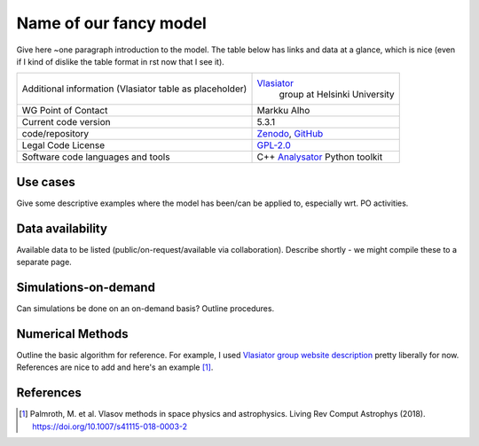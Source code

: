 Name of our fancy model
================================

Give here ~one paragraph introduction to the model. The table below has links and data at a glance, which is nice (even if I kind of dislike the table format in rst now that I see it).

+------------------------+---------------------------------------------------------------------+
| Additional information | `Vlasiator <https://www.helsinki.fi/en/researchgroups/vlasiator>`_  |
| (Vlasiator table as    |  group at Helsinki University                                       |
| placeholder)           |                                                                     |
+------------------------+---------------------------------------------------------------------+
| WG Point of Contact    | Markku Alho                                                         |
+------------------------+---------------------------------------------------------------------+
| Current code version   | 5.3.1                                                               |
+------------------------+---------------------------------------------------------------------+
| code/repository        | `Zenodo <https://doi.org/10.5281/zenodo.3640593>`_,                 |
|                        | `GitHub <https://github.com/fmihpc/vlasiator>`_                     |
+------------------------+---------------------------------------------------------------------+
| Legal Code License     | `GPL-2.0 <https://www.gnu.org/licenses/old-licenses/gpl-2.0.html>`_ |
+------------------------+---------------------------------------------------------------------+
| Software code          | C++                                                                 |
| languages and tools    | `Analysator <https://github.com/fmihpc/analysator>`_ Python toolkit |
+------------------------+---------------------------------------------------------------------+

Use cases
---------

Give some descriptive examples where the model has been/can be applied to, especially wrt. PO activities.

Data availability
-----------------

Available data to be listed (public/on-request/available via collaboration). Describe shortly - we might compile these to a separate page.

Simulations-on-demand
---------------------

Can simulations be done on an on-demand basis? Outline procedures.

Numerical Methods
-----------------

Outline the basic algorithm for reference. For example, I used `Vlasiator group website description <https://www.helsinki.fi/en/researchgroups/vlasiator>`_ pretty liberally for now. References are nice to add and here's an example [1]_.


References
----------

.. [1] Palmroth, M. et al. Vlasov methods in space physics and astrophysics. Living Rev Comput Astrophys (2018). `<https://doi.org/10.1007/s41115-018-0003-2>`_
